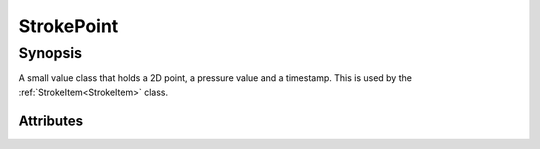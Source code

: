 .. module:: NatronEngine
.. _StrokePoint:

StrokePoint
************


Synopsis
--------

A small value class that holds a 2D point, a pressure value and a timestamp.
This is used by the :ref:`StrokeItem<StrokeItem>` class.


Attributes
^^^^^^^^^^

.. attribute:: NatronEngine.StrokePoint.x

    The x coordinate of the point

.. attribute:: NatronEngine.StrokePoint.y

    The y coordinate of the point

.. attribute:: NatronEngine.StrokePoint.pressure

    The pen pressure for the sample

.. attribute:: NatronEngine.StrokePoint.timestamp

    The timestamp at which the sample was created


